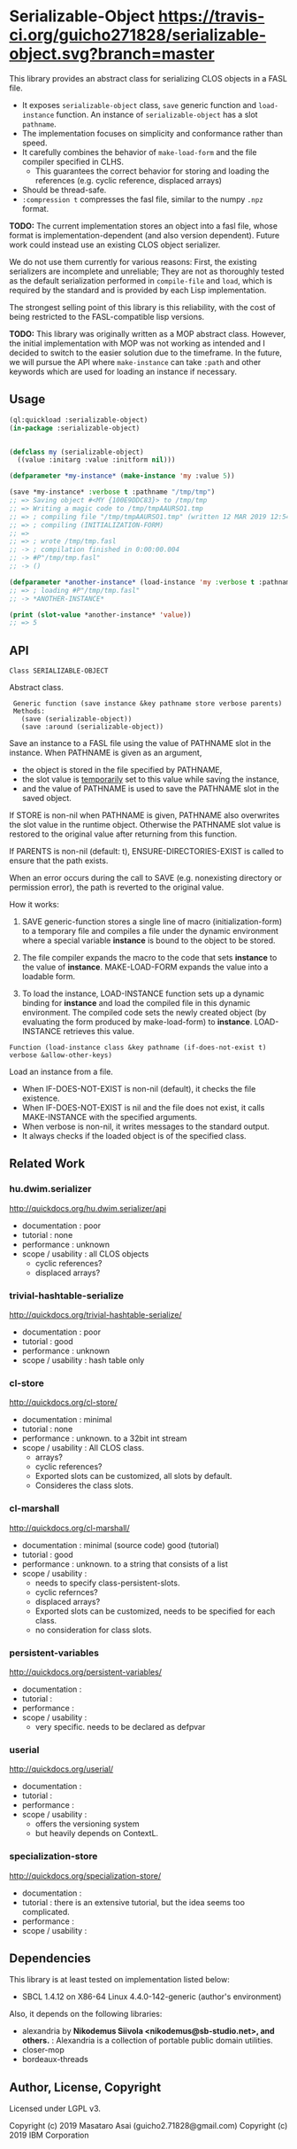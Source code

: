 
* Serializable-Object [[https://github.com/guicho271828/serializable-object][https://travis-ci.org/guicho271828/serializable-object.svg?branch=master]]

This library provides an abstract class for serializing CLOS objects in a FASL file.

+ It exposes =serializable-object= class, =save= generic function and =load-instance= function.
  An instance of =serializable-object= has a slot =pathname=.
+ The implementation focuses on simplicity and conformance rather than speed.
+ It carefully combines the behavior of =make-load-form= and the file compiler specified in CLHS.
  + This guarantees the correct behavior for storing and loading the references (e.g. cyclic reference, displaced arrays)
+ Should be thread-safe.
+ =:compression t= compresses the fasl file, similar to the numpy =.npz= format.

*TODO:* The current implementation stores an object into a fasl file, whose format is
implementation-dependent (and also version dependent).
Future work could instead use an existing CLOS object serializer.

We do not use them currently for various reasons:
First, the existing serializers are incomplete and unreliable; They are not as thoroughly tested
as the default serialization performed in =compile-file= and =load=,
which is required by the standard and is provided by each Lisp implementation.
# Relying on this feature minimizes the risk of encountering the corner cases,
#  e.g. how the non-CLOS objects are encoded in a binary format through references.
The strongest selling point of this library is this reliability,
with the cost of being restricted to the FASL-compatible lisp versions.
# One way to address this restriction would be to write a FASL converter script between the 
# different =lisp-implementation-version= and =lisp-implementation-type= using
# lisp environment switcher such as [[https://github.com/roswell/roswell][Roswell]] and write a implementation-independent communication system.


*TODO:* This library was originally written as a MOP abstract class.
However, the initial implementation with MOP was not working as intended 
and I decided to switch to the easier solution due to the timeframe.
In the future, we will pursue the API where =make-instance= can take
=:path= and other keywords which are used for loading an instance if necessary.


** Usage

#+begin_src lisp
(ql:quickload :serializable-object)
(in-package :serializable-object)


(defclass my (serializable-object)
  ((value :initarg :value :initform nil)))

(defparameter *my-instance* (make-instance 'my :value 5))

(save *my-instance* :verbose t :pathname "/tmp/tmp")
;; => Saving object #<MY {100E9DDC83}> to /tmp/tmp 
;; => Writing a magic code to /tmp/tmpAAURSO1.tmp 
;; => ; compiling file "/tmp/tmpAAURSO1.tmp" (written 12 MAR 2019 12:54:04 PM):
;; => ; compiling (INITIALIZATION-FORM)
;; => 
;; => ; wrote /tmp/tmp.fasl
;; -> ; compilation finished in 0:00:00.004
;; -> #P"/tmp/tmp.fasl"
;; -> ()

(defparameter *another-instance* (load-instance 'my :verbose t :pathname "/tmp/tmp"))
;; => ; loading #P"/tmp/tmp.fasl"
;; -> *ANOTHER-INSTANCE*

(print (slot-value *another-instance* 'value))
;; => 5

#+end_src

** API

: Class SERIALIZABLE-OBJECT

Abstract class.

:  Generic function (save instance &key pathname store verbose parents)
:  Methods:
:    (save (serializable-object))
:    (save :around (serializable-object))

Save an instance to a FASL file using the value of PATHNAME slot in the instance.
When PATHNAME is given as an argument,

+ the object is stored in the file specified by PATHNAME,
+ the slot value is _temporarily_ set to this value while saving the instance,
+ and the value of PATHNAME is used to save the PATHNAME slot in the saved object.

If STORE is non-nil when PATHNAME is given, PATHNAME also overwrites the slot value in the runtime object.
Otherwise the PATHNAME slot value is restored to the original value after returning from this function.

If PARENTS is non-nil (default: t), ENSURE-DIRECTORIES-EXIST is called to
ensure that the path exists.

When an error occurs during the call to SAVE (e.g. nonexisting directory or permission error),
the path is reverted to the original value.

How it works:

1. SAVE generic-function stores a single line of macro (initialization-form) to
   a temporary file and compiles a file under the dynamic environment where a
   special variable *instance* is bound to the object to be stored.

2. The file compiler expands the macro to the code that sets *instance* to the
   value of *instance*.  MAKE-LOAD-FORM expands the value into a loadable form.

3. To load the instance, LOAD-INSTANCE function sets up a dynamic binding for
   *instance* and load the compiled file in this dynamic environment. The
   compiled code sets the newly created object (by evaluating the form produced
   by make-load-form) to *instance*. LOAD-INSTANCE retrieves this value.


: Function (load-instance class &key pathname (if-does-not-exist t) verbose &allow-other-keys)

Load an instance from a file.

+ When IF-DOES-NOT-EXIST is non-nil (default), it checks the file existence.
+ When IF-DOES-NOT-EXIST is nil and the file does not exist, it calls MAKE-INSTANCE with the specified arguments.
+ When verbose is non-nil, it writes messages to the standard output.
+ It always checks if the loaded object is of the specified class.

** Related Work

*** hu.dwim.serializer

http://quickdocs.org/hu.dwim.serializer/api

+ documentation : poor
+ tutorial : none
+ performance : unknown
+ scope / usability : all CLOS objects
  + cyclic references?
  + displaced arrays?

*** trivial-hashtable-serialize

http://quickdocs.org/trivial-hashtable-serialize/

+ documentation : poor
+ tutorial : good
+ performance : unknown
+ scope / usability : hash table only

*** cl-store

http://quickdocs.org/cl-store/

+ documentation : minimal
+ tutorial : none
+ performance : unknown. to a 32bit int stream
+ scope / usability : All CLOS class.
  + arrays?
  + cyclic references?
  + Exported slots can be customized, all slots by default.
  + Consideres the class slots.

*** cl-marshall

http://quickdocs.org/cl-marshall/

+ documentation : minimal (source code) good (tutorial)
+ tutorial : good
+ performance : unknown. to a string that consists of a list
+ scope / usability :
  + needs to specify class-persistent-slots.
  + cyclic refernces?
  + displaced arrays?
  + Exported slots can be customized, needs to be specified for each class.
  + no consideration for class slots.

*** persistent-variables

http://quickdocs.org/persistent-variables/

+ documentation : 
+ tutorial : 
+ performance : 
+ scope / usability :
  + very specific. needs to be declared as defpvar

*** userial

http://quickdocs.org/userial/

+ documentation : 
+ tutorial : 
+ performance : 
+ scope / usability :
  + offers the versioning system
  + but heavily depends on ContextL.

*** specialization-store

http://quickdocs.org/specialization-store/

+ documentation : 
+ tutorial : there is an extensive tutorial, but the idea seems too complicated.
+ performance : 
+ scope / usability : 

** Dependencies
This library is at least tested on implementation listed below:

+ SBCL 1.4.12 on X86-64 Linux 4.4.0-142-generic (author's environment)

Also, it depends on the following libraries:

+ alexandria by *Nikodemus Siivola <nikodemus@sb-studio.net>, and others.* :
    Alexandria is a collection of portable public domain utilities.
+ closer-mop
+ bordeaux-threads

** Author, License, Copyright

Licensed under LGPL v3.

Copyright (c) 2019 Masataro Asai (guicho2.71828@gmail.com)
Copyright (c) 2019 IBM Corporation
